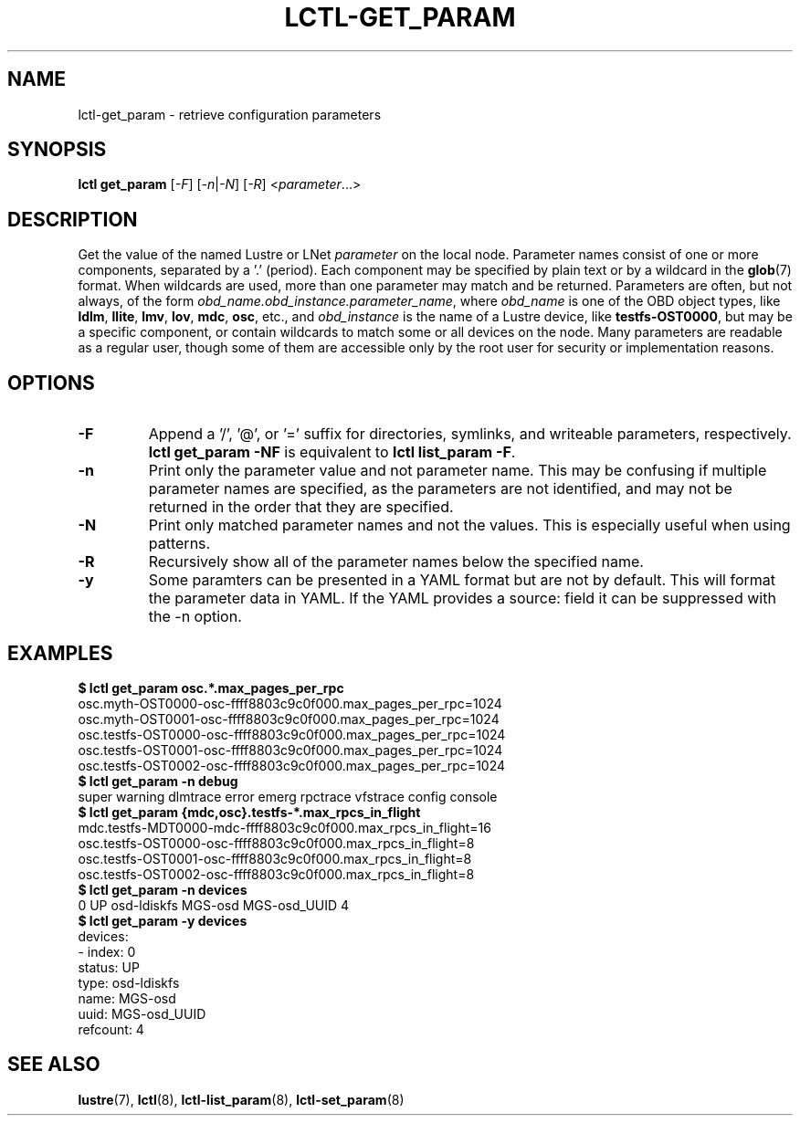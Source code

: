 .TH LCTL-GET_PARAM 8 "2019-06-17" Lustre "configuration utilities"
.SH NAME
lctl-get_param \- retrieve configuration parameters
.SH SYNOPSIS
.br
.IR "\fBlctl get_param " [ -F "] [" -n | -N "] [" -R "] <" parameter ...>
.br
.SH DESCRIPTION
Get the value of the named Lustre or LNet
.I parameter
on the local node.  Parameter names consist of one or more components,
separated by a '.' (period).  Each component may be specified by plain text
or by a wildcard in the
.BR glob (7)
format.  When wildcards are used, more than one parameter may match and
be returned.  Parameters are often, but not always, of the form
.IR obd_name.obd_instance.parameter_name ,
where
.I obd_name
is one of the OBD object types, like
.BR ldlm ", " llite ", " lmv ", " lov ", " mdc ", " osc ,
etc., and
.I obd_instance
is the name of a Lustre device, like
.BR testfs-OST0000 ,
but may be a specific component, or contain wildcards to match some or all
devices on the node.  Many parameters are readable as a regular user, though
some of them are accessible only by the root user for security or
implementation reasons.
.SH OPTIONS
.TP
.B -F
Append a '/', '@', or '=' suffix for directories, symlinks, and writeable
parameters, respectively.
.B "lctl get_param -NF"
is equivalent to
.BR "lctl list_param -F" .
.TP
.B -n
Print only the parameter value and not parameter name.  This may be confusing
if multiple parameter names are specified, as the parameters are not
identified, and may not be returned in the order that they are specified.
.TP
.B -N
Print only matched parameter names and not the values. This is especially
useful when using patterns.
.TP
.B -R
Recursively show all of the parameter names below the specified name.
.TP
.B -y
Some paramters can be presented in a YAML format but are not by default. This
will format the parameter data in YAML. If the YAML provides a source: field
it can be suppressed with the -n option.

.SH EXAMPLES
.B $ lctl get_param osc.*.max_pages_per_rpc
.br
osc.myth-OST0000-osc-ffff8803c9c0f000.max_pages_per_rpc=1024
.br
osc.myth-OST0001-osc-ffff8803c9c0f000.max_pages_per_rpc=1024
.br
osc.testfs-OST0000-osc-ffff8803c9c0f000.max_pages_per_rpc=1024
.br
osc.testfs-OST0001-osc-ffff8803c9c0f000.max_pages_per_rpc=1024
.br
osc.testfs-OST0002-osc-ffff8803c9c0f000.max_pages_per_rpc=1024
.br
.B $ lctl get_param -n debug
.br
super warning dlmtrace error emerg rpctrace vfstrace config console
.br
.B $ lctl get_param {mdc,osc}.testfs-*.max_rpcs_in_flight
.br
mdc.testfs-MDT0000-mdc-ffff8803c9c0f000.max_rpcs_in_flight=16
.br
osc.testfs-OST0000-osc-ffff8803c9c0f000.max_rpcs_in_flight=8
.br
osc.testfs-OST0001-osc-ffff8803c9c0f000.max_rpcs_in_flight=8
.br
osc.testfs-OST0002-osc-ffff8803c9c0f000.max_rpcs_in_flight=8
.br
.B $ lctl get_param -n devices
.br
 0 UP osd-ldiskfs MGS-osd MGS-osd_UUID 4
.br
.B $ lctl get_param -y devices
.br
devices:
.br
- index: 0
.br
  status: UP
.br
  type: osd-ldiskfs
.br
  name: MGS-osd
.br
  uuid: MGS-osd_UUID
.br
  refcount: 4
.SH SEE ALSO
.BR lustre (7),
.BR lctl (8),
.BR lctl-list_param (8),
.BR lctl-set_param (8)
